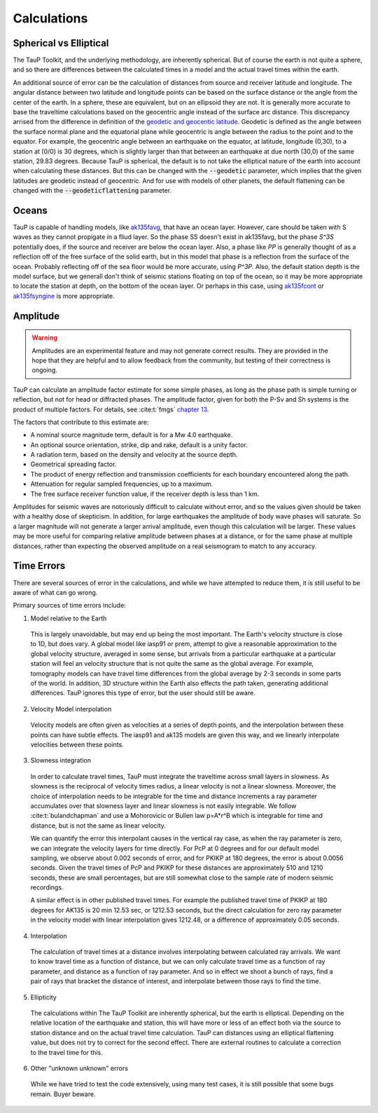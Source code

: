 
===================
Calculations
===================

Spherical vs Elliptical
-----------------------

The TauP Toolkit, and the underlying methodology, are inherently spherical. But
of course the earth is not quite a sphere, and so there are differences
between the calculated times in a model and the actual travel times within
the earth.

An additional source of error can be the calculation of distances
from source and receiver latitude and longitude. The angular distance
between two latitude and longitude points can be based on the surface distance
or the angle from the center of the earth. In a sphere, these are equivalent,
but on an ellipsoid they are not. It is generally more accurate to base the
traveltime calculations based on the geocentric angle instead of the surface
arc distance. This discrepancy arrised from the difference in definition of
the
`geodetic and geocentic latitude <https://en.wikipedia.org/wiki/Geodetic_coordinates#Geodetic_vs._geocentric_coordinates>`_.
Geodetic is defined as the angle between the surface normal plane and the equatorial
plane while geocentric is angle between the radius to the point and to the equator.
For example, the geocentric angle between
an earthquake on the equator, at latitude, longitude (0,30),
to a station at (0/0) is 30 degrees, which is slightly larger than that between
an earthquake at due north (30,0) of the same station, 29.83 degrees. Because TauP is
spherical, the default is to not take the elliptical nature of the earth
into account when calculating these distances. But this can be changed with
the :code:`--geodetic` parameter, which implies that the given latitudes
are geodetic instead of geocentric.
And for use with models of other planets,
the default flattening can be changed with the :code:`--geodeticflattening`
parameter.

Oceans
------

TauP is capable of handling models,
like `ak135favg <_static/StdModels/ak135favg.nd>`_, that have an ocean layer.
However, care should be taken with S waves as they cannot propigate in a fliud
layer. So the phase SS doesn't exist in ak135favg, but the phase
`S^3S` potentially does, if the source and receiver are below the ocean layer.
Also, a phase like `PP` is generally thought of as a reflection off of the
free surface of the solid earth, but in this model that phase
is a reflection from the surface of the ocean. Probably reflecting off of
the sea floor would be more accurate, using `P^3P`.
Also, the default station
depth is the model surface, but we generall don't think of seismic stations
floating on top of the ocean, so it may be more appropriate to locate the
station at depth, on the bottom of the ocean layer. Or perhaps in this case,
using `ak135fcont <_static/StdModels/ak135fcont.nd>`_
or  `ak135fsyngine <_static/StdModels/ak135fsyngine.nd>`_ is more appropriate.

Amplitude
---------

.. warning::

  Amplitudes are an experimental feature and may not generate correct
  results. They are provided in the hope that they are helpful and to
  allow feedback from the community, but testing of their correctness
  is ongoing.

TauP can calculate an amplitude factor estimate for some simple phases, as long
as the phase path is simple turning or reflection, but not for head or diffracted
phases. The amplitude factor, given for both the P-Sv and Sh systems is the
product of multiple factors. For details, see :cite:t:`fmgs`
`chapter 13 <https://doi.org/10.1016/C2017-0-03756-4>`_.

The factors that contribute to this estimate are:

* A nominal source magnitude term, default is for a Mw 4.0 earthquake.

* An optional source orientation, strike, dip and rake, default is a unity factor.

* A radiation term, based on the density and velocity at the source depth.

* Geometrical spreading factor.

* The product of energy reflection and transmission coefficients for each
  boundary encountered along the path.

* Attenuation for regular sampled frequencies, up to a maximum.

* The free surface receiver function value, if the receiver depth is less than 1 km.

Amplitudes for seismic waves are notoriously difficult to calculate without error,
and so the values given should be taken with a healthy dose of skepticism. In
addition, for large earthquakes the amplitude of body wave phases will saturate.
So a larger magnitude will not generate a larger arrival amplitude, even
though this calculation will be larger. These values may be more useful for
comparing relative amplitude between phases at a distance,
or for the same phase at multiple distances, rather than expecting the
observed amplitude on a real seismogram to match to any accuracy.


Time Errors
------------

There are several sources of error in the calculations, and while we have
attempted to reduce them, it is still useful to be aware of what can go
wrong.

Primary sources of time errors include:

1. Model relative to the Earth

  This is largely unavoidable, but may end up being the most important. The
  Earth's velocity structure is close to 1D, but does vary. A global model
  like iasp91 or prem, attempt to give a reasonable approximation to the
  global velocity structure, averaged in some sense, but arrivals from a
  particular earthquake at a particular station will feel an velocity structure
  that is not quite the same as the global average. For example,
  tomography models can have travel time differences from the global
  average by 2-3 seconds in some parts of the world.
  In addition, 3D structure within the Earth also effects the path taken,
  generating additional differences. TauP ignores this type of error, but
  the user should still be aware.

2. Velocity Model interpolation

  Velocity models are often given as velocities at a series of depth points,
  and the interpolation between these points can have subtle effects. The
  iasp91 and ak135 models are given this way, and we linearly interpolate
  velocities between these points.

3. Slowness integration

  In order to calculate travel times, TauP must integrate the traveltime across
  small layers in slowness. As slowness is the reciprocal of velocity times
  radius, a linear velocity is not a linear slowness. Moreover, the
  choice of interpolation needs to be integrable for the time and
  distance increments a ray parameter accumulates over that slowness layer
  and linear slowness is not easily integrable. We follow
  :cite:t:`bulandchapman` and use a Mohorovicic or Bullen law p=A*r^B
  which is integrable for time and distance, but is not the same as linear
  velocity.

  We can quantify the error this interpolant causes in the vertical ray case,
  as when the ray parameter is zero, we can integrate the velocity layers for
  time directly. For PcP at 0 degrees and for our default model sampling,
  we observe about 0.002 seconds of error, and for PKIKP at 180 degrees, the
  error is about 0.0056 seconds. Given the travel times of PcP and PKIKP for
  these distances are approximately 510 and 1210 seconds, these are small
  percentages, but are still somewhat close to the sample rate of modern
  seismic recordings.

  A similar effect is in other published travel times. For example the published
  travel time of PKIKP at 180 degrees for AK135 is 20 min 12.53 sec, or
  1212.53 seconds, but the direct calculation for zero ray parameter in the
  velocity model with linear interpolation gives 1212.48, or a difference
  of approximately 0.05 seconds.

4. Interpolation

  The calculation of travel times at a distance involves interpolating between
  calculated ray arrivals. We want to know travel time as a function of
  distance, but we can only calculate travel time as a function of ray
  parameter, and distance as a function of ray parameter. And so in effect
  we shoot a bunch of rays, find a pair of rays that bracket the distance of
  interest, and interpolate between those rays to find the time.

5. Ellipticity

  The calculations within The TauP Toolkit are inherently spherical, but the
  earth is elliptical. Depending on the relative location of the earthquake and
  station, this will have more or less of an effect both via the source to
  station distance and on the actual travel time calculation. TauP can
  distances using an elliptical flattening value, but does not try to
  correct for the second effect. There are external routines to
  calculate a correction to the travel time for this.

6. Other "unknown unknown" errors

  While we have tried to test the code extensively, using many test cases, it
  is still possible that some bugs remain. Buyer beware.

